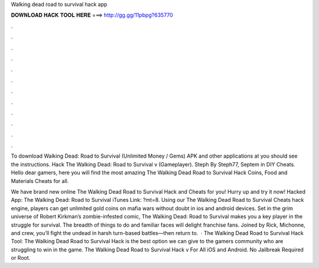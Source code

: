 Walking dead road to survival hack app



𝐃𝐎𝐖𝐍𝐋𝐎𝐀𝐃 𝐇𝐀𝐂𝐊 𝐓𝐎𝐎𝐋 𝐇𝐄𝐑𝐄 ===> http://gg.gg/11pbpg?635770



.



.



.



.



.



.



.



.



.



.



.



.

To download Walking Dead: Road to Survival (Unlimited Money / Gems) APK and other applications at  you should see the instructions. Hack The Walking Dead: Road to Survival v (Gameplayer). Steph By Steph77, Septem in DIY Cheats. Hello dear gamers, here you will find the most amazing The Walking Dead Road to Survival Hack Coins, Food and Materials Cheats for all.

We have brand new online The Walking Dead Road to Survival Hack and Cheats for you! Hurry up and try it now! Hacked App: The Walking Dead: Road to Survival iTunes Link: ?mt=8. Using our The Walking Dead Road to Survival Cheats hack engine, players can get unlimited gold coins on mafia wars without doubt in ios and android devices. Set in the grim universe of Robert Kirkman’s zombie-infested comic, The Walking Dead: Road to Survival makes you a key player in the struggle for survival. The breadth of things to do and familiar faces will delight franchise fans. Joined by Rick, Michonne, and crew, you’ll fight the undead in harsh turn-based battles—then return to.  · The Walking Dead Road to Survival Hack Tool: The Walking Dead Road to Survival Hack is the best option we can give to the gamers community who are struggling to win in the game. The Walking Dead Road to Survival Hack v For All iOS and Android. No Jailbreak Required or Root.
